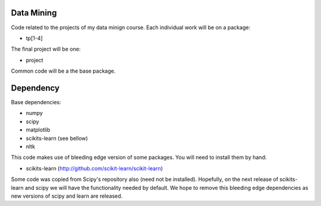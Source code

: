 Data Mining
===========

Code related to the projects of my data minign course. Each individual work will be on a package:

* tp[1-4]

The final project will be one:

* project

Common code will be a the base package.

Dependency
==========

Base dependencies:

* numpy
* scipy
* matplotlib
* scikits-learn (see bellow)
* nltk

This code makes use of bleeding edge version of some packages. You will need to install
them by hand:

* scikits-learn (http://github.com/scikit-learn/scikit-learn)

Some code was copied from Scipy's repository also (need not be installed). 
Hopefully, on the next release of scikits-learn and scipy we will have the 
functionality needed by default. We hope to remove this bleeding edge dependencies
as new versions of scipy and learn are released.